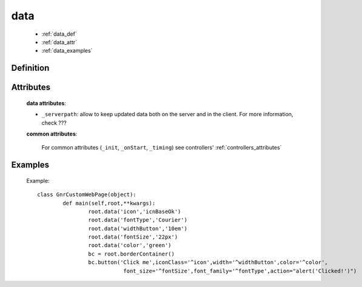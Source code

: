 .. _genro_data:

====
data
====

	* :ref:`data_def`
	* :ref:`data_attr`
	* :ref:`data_examples`

.. _data_def:

Definition
==========

    .. automethod:: gnr.web.gnrwebstruct.GnrDomSrc_dojo_11.data

.. _data_attr:

Attributes
==========

	**data attributes**:

	* ``_serverpath``: allow to keep updated data both on the server and in the client. For more information, check ???
	
	**common attributes**:
	
		For common attributes (``_init``, ``_onStart``, ``_timing``) see controllers' :ref:`controllers_attributes`

.. _data_examples:

Examples
========

	Example::
	
		class GnrCustomWebPage(object):
			def main(self,root,**kwargs):
				root.data('icon','icnBaseOk')
				root.data('fontType','Courier')
				root.data('widthButton','10em')
				root.data('fontSize','22px')
				root.data('color','green')
				bc = root.borderContainer()
				bc.button('Click me',iconClass='^icon',width='^widthButton',color='^color',
				           font_size='^fontSize',font_family='^fontType',action="alert('Clicked!')")
